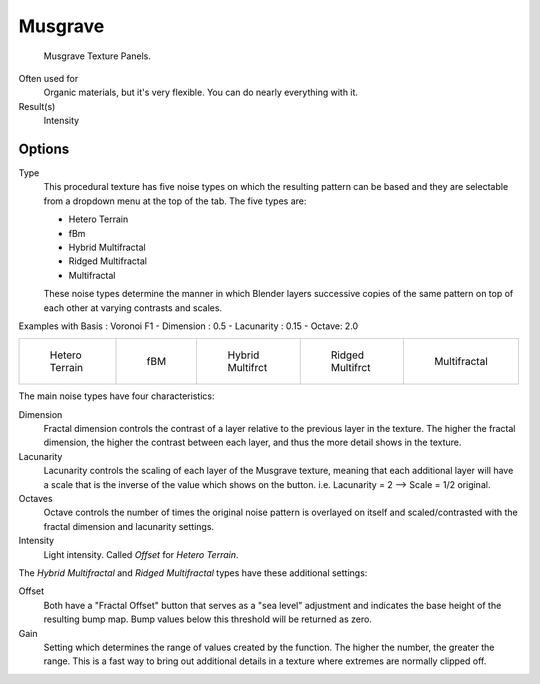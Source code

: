 
********
Musgrave
********

.. figure:: /images/texture-procedural-musgrave.jpg

   Musgrave Texture Panels.


Often used for
   Organic materials, but it's very flexible. You can do nearly everything with it.
Result(s)
   Intensity


Options
=======

Type
   This procedural texture has five noise types on which the resulting pattern can be based
   and they are selectable from a dropdown menu at the top of the tab. The five types are:

   - Hetero Terrain
   - fBm
   - Hybrid Multifractal
   - Ridged Multifractal
   - Multifractal

   These noise types determine the manner in which Blender layers successive copies of the same
   pattern on top of each other at varying contrasts and scales.


Examples with Basis : Voronoi F1 - Dimension : 0.5 - Lacunarity : 0.15 - Octave: 2.0

.. list-table::

   * - .. figure:: /images/Musgrave_HeteroTerrain.jpg
          :width: 120px

          Hetero Terrain

     - .. figure:: /images/Musgrave_fBM.jpg
          :width: 120px

          fBM

     - .. figure:: /images/Musgrave_HybridMultifractal.jpg
          :width: 120px

          Hybrid Multifrct

     - .. figure:: /images/Musgrave_RidgedMultifractal.jpg
          :width: 120px

          Ridged Multifrct

     - .. figure:: /images/Musgrave_Multifractal.jpg
          :width: 120px

          Multifractal


.. not implemented yet?
   In addition to the five noise types, Musgrave has a noise basis setting which determines the
   algorithm that generates the noise itself.
   These are the same noise basis options found in the other procedural textures.

The main noise types have four characteristics:

Dimension
   Fractal dimension controls the contrast of a layer relative to the previous layer in the texture.
   The higher the fractal dimension, the higher the contrast between each layer,
   and thus the more detail shows in the texture.
Lacunarity
   Lacunarity controls the scaling of each layer of the Musgrave texture,
   meaning that each additional layer will have a scale that is the inverse of the value which shows on the button.
   i.e. Lacunarity = 2 --> Scale = 1/2 original.
Octaves
   Octave controls the number of times the original noise pattern is overlayed on itself and
   scaled/contrasted with the fractal dimension and lacunarity settings.
Intensity
   Light intensity. Called *Offset* for *Hetero Terrain*.


The *Hybrid Multifractal* and *Ridged Multifractal* types have these additional settings:

Offset
   Both have a "Fractal Offset" button that serves as a "sea level"
   adjustment and indicates the base height of the resulting bump map.
   Bump values below this threshold will be returned as zero.
Gain
   Setting which determines the range of values created by the function.
   The higher the number, the greater the range.
   This is a fast way to bring out additional details in a texture where extremes are normally clipped off.
